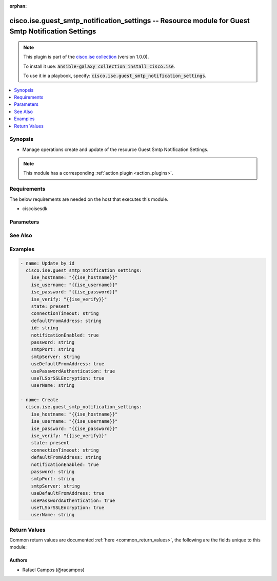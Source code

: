 .. Document meta

:orphan:

.. Anchors

.. _ansible_collections.cisco.ise.guest_smtp_notification_settings_module:

.. Anchors: short name for ansible.builtin

.. Anchors: aliases



.. Title

cisco.ise.guest_smtp_notification_settings -- Resource module for Guest Smtp Notification Settings
++++++++++++++++++++++++++++++++++++++++++++++++++++++++++++++++++++++++++++++++++++++++++++++++++

.. Collection note

.. note::
    This plugin is part of the `cisco.ise collection <https://galaxy.ansible.com/cisco/ise>`_ (version 1.0.0).

    To install it use: :code:`ansible-galaxy collection install cisco.ise`.

    To use it in a playbook, specify: :code:`cisco.ise.guest_smtp_notification_settings`.

.. version_added

.. versionadded:: 1.0.0 of cisco.ise

.. contents::
   :local:
   :depth: 1

.. Deprecated


Synopsis
--------

.. Description

- Manage operations create and update of the resource Guest Smtp Notification Settings.

.. note::
    This module has a corresponding :ref:`action plugin <action_plugins>`.

.. Aliases


.. Requirements

Requirements
------------
The below requirements are needed on the host that executes this module.

- ciscoisesdk


.. Options

Parameters
----------

.. raw:: html

    <table  border=0 cellpadding=0 class="documentation-table">
        <tr>
            <th colspan="1">Parameter</th>
            <th>Choices/<font color="blue">Defaults</font></th>
                        <th width="100%">Comments</th>
        </tr>
                    <tr>
                                                                <td colspan="1">
                    <div class="ansibleOptionAnchor" id="parameter-connectionTimeout"></div>
                    <b>connectionTimeout</b>
                    <a class="ansibleOptionLink" href="#parameter-connectionTimeout" title="Permalink to this option"></a>
                    <div style="font-size: small">
                        <span style="color: purple">string</span>
                                                                    </div>
                                                        </td>
                                <td>
                                                                                                                                                            </td>
                                                                <td>
                                            <div>Interval in seconds for all the SMTP client connections.</div>
                                                        </td>
            </tr>
                                <tr>
                                                                <td colspan="1">
                    <div class="ansibleOptionAnchor" id="parameter-defaultFromAddress"></div>
                    <b>defaultFromAddress</b>
                    <a class="ansibleOptionLink" href="#parameter-defaultFromAddress" title="Permalink to this option"></a>
                    <div style="font-size: small">
                        <span style="color: purple">string</span>
                                                                    </div>
                                                        </td>
                                <td>
                                                                                                                                                            </td>
                                                                <td>
                                            <div>The default from email address to be used to send emails from.</div>
                                                        </td>
            </tr>
                                <tr>
                                                                <td colspan="1">
                    <div class="ansibleOptionAnchor" id="parameter-id"></div>
                    <b>id</b>
                    <a class="ansibleOptionLink" href="#parameter-id" title="Permalink to this option"></a>
                    <div style="font-size: small">
                        <span style="color: purple">string</span>
                                                                    </div>
                                                        </td>
                                <td>
                                                                                                                                                            </td>
                                                                <td>
                                            <div>Guest Smtp Notification Settings&#x27;s id.</div>
                                                        </td>
            </tr>
                                <tr>
                                                                <td colspan="1">
                    <div class="ansibleOptionAnchor" id="parameter-notificationEnabled"></div>
                    <b>notificationEnabled</b>
                    <a class="ansibleOptionLink" href="#parameter-notificationEnabled" title="Permalink to this option"></a>
                    <div style="font-size: small">
                        <span style="color: purple">boolean</span>
                                                                    </div>
                                                        </td>
                                <td>
                                                                                                                                                                        <ul style="margin: 0; padding: 0"><b>Choices:</b>
                                                                                                                                                                <li>no</li>
                                                                                                                                                                                                <li>yes</li>
                                                                                    </ul>
                                                                            </td>
                                                                <td>
                                            <div>Indicates if the email notification service is to be enabled.</div>
                                                        </td>
            </tr>
                                <tr>
                                                                <td colspan="1">
                    <div class="ansibleOptionAnchor" id="parameter-password"></div>
                    <b>password</b>
                    <a class="ansibleOptionLink" href="#parameter-password" title="Permalink to this option"></a>
                    <div style="font-size: small">
                        <span style="color: purple">string</span>
                                                                    </div>
                                                        </td>
                                <td>
                                                                                                                                                            </td>
                                                                <td>
                                            <div>Password of Secure SMTP server.</div>
                                                        </td>
            </tr>
                                <tr>
                                                                <td colspan="1">
                    <div class="ansibleOptionAnchor" id="parameter-smtpPort"></div>
                    <b>smtpPort</b>
                    <a class="ansibleOptionLink" href="#parameter-smtpPort" title="Permalink to this option"></a>
                    <div style="font-size: small">
                        <span style="color: purple">string</span>
                                                                    </div>
                                                        </td>
                                <td>
                                                                                                                                                            </td>
                                                                <td>
                                            <div>Port at which SMTP Secure Server is listening.</div>
                                                        </td>
            </tr>
                                <tr>
                                                                <td colspan="1">
                    <div class="ansibleOptionAnchor" id="parameter-smtpServer"></div>
                    <b>smtpServer</b>
                    <a class="ansibleOptionLink" href="#parameter-smtpServer" title="Permalink to this option"></a>
                    <div style="font-size: small">
                        <span style="color: purple">string</span>
                                                                    </div>
                                                        </td>
                                <td>
                                                                                                                                                            </td>
                                                                <td>
                                            <div>The SMTP server ip address or fqdn such as outbound.mycompany.com.</div>
                                                        </td>
            </tr>
                                <tr>
                                                                <td colspan="1">
                    <div class="ansibleOptionAnchor" id="parameter-useDefaultFromAddress"></div>
                    <b>useDefaultFromAddress</b>
                    <a class="ansibleOptionLink" href="#parameter-useDefaultFromAddress" title="Permalink to this option"></a>
                    <div style="font-size: small">
                        <span style="color: purple">boolean</span>
                                                                    </div>
                                                        </td>
                                <td>
                                                                                                                                                                        <ul style="margin: 0; padding: 0"><b>Choices:</b>
                                                                                                                                                                <li>no</li>
                                                                                                                                                                                                <li>yes</li>
                                                                                    </ul>
                                                                            </td>
                                                                <td>
                                            <div>If the default from address should be used rather than using a sponsor user email address.</div>
                                                        </td>
            </tr>
                                <tr>
                                                                <td colspan="1">
                    <div class="ansibleOptionAnchor" id="parameter-usePasswordAuthentication"></div>
                    <b>usePasswordAuthentication</b>
                    <a class="ansibleOptionLink" href="#parameter-usePasswordAuthentication" title="Permalink to this option"></a>
                    <div style="font-size: small">
                        <span style="color: purple">boolean</span>
                                                                    </div>
                                                        </td>
                                <td>
                                                                                                                                                                        <ul style="margin: 0; padding: 0"><b>Choices:</b>
                                                                                                                                                                <li>no</li>
                                                                                                                                                                                                <li>yes</li>
                                                                                    </ul>
                                                                            </td>
                                                                <td>
                                            <div>If configured to true, SMTP server authentication will happen using username/password.</div>
                                                        </td>
            </tr>
                                <tr>
                                                                <td colspan="1">
                    <div class="ansibleOptionAnchor" id="parameter-userName"></div>
                    <b>userName</b>
                    <a class="ansibleOptionLink" href="#parameter-userName" title="Permalink to this option"></a>
                    <div style="font-size: small">
                        <span style="color: purple">string</span>
                                                                    </div>
                                                        </td>
                                <td>
                                                                                                                                                            </td>
                                                                <td>
                                            <div>Username of Secure SMTP server.</div>
                                                        </td>
            </tr>
                                <tr>
                                                                <td colspan="1">
                    <div class="ansibleOptionAnchor" id="parameter-useTLSorSSLEncryption"></div>
                    <b>useTLSorSSLEncryption</b>
                    <a class="ansibleOptionLink" href="#parameter-useTLSorSSLEncryption" title="Permalink to this option"></a>
                    <div style="font-size: small">
                        <span style="color: purple">boolean</span>
                                                                    </div>
                                                        </td>
                                <td>
                                                                                                                                                                        <ul style="margin: 0; padding: 0"><b>Choices:</b>
                                                                                                                                                                <li>no</li>
                                                                                                                                                                                                <li>yes</li>
                                                                                    </ul>
                                                                            </td>
                                                                <td>
                                            <div>If configured to true, SMTP server authentication will happen using TLS/SSL.</div>
                                                        </td>
            </tr>
                        </table>
    <br/>

.. Notes


.. Seealso

See Also
--------

.. seealso::

   `Guest Smtp Notification Settings reference <https://ciscoisesdk.readthedocs.io/en/latest/api/api.html#v3-0-0-summary>`_
       Complete reference of the Guest Smtp Notification Settings object model.

.. Examples

Examples
--------

.. code-block:: yaml+jinja

    
    - name: Update by id
      cisco.ise.guest_smtp_notification_settings:
        ise_hostname: "{{ise_hostname}}"
        ise_username: "{{ise_username}}"
        ise_password: "{{ise_password}}"
        ise_verify: "{{ise_verify}}"
        state: present
        connectionTimeout: string
        defaultFromAddress: string
        id: string
        notificationEnabled: true
        password: string
        smtpPort: string
        smtpServer: string
        useDefaultFromAddress: true
        usePasswordAuthentication: true
        useTLSorSSLEncryption: true
        userName: string

    - name: Create
      cisco.ise.guest_smtp_notification_settings:
        ise_hostname: "{{ise_hostname}}"
        ise_username: "{{ise_username}}"
        ise_password: "{{ise_password}}"
        ise_verify: "{{ise_verify}}"
        state: present
        connectionTimeout: string
        defaultFromAddress: string
        notificationEnabled: true
        password: string
        smtpPort: string
        smtpServer: string
        useDefaultFromAddress: true
        usePasswordAuthentication: true
        useTLSorSSLEncryption: true
        userName: string





.. Facts


.. Return values

Return Values
-------------
Common return values are documented :ref:`here <common_return_values>`, the following are the fields unique to this module:

.. raw:: html

    <table border=0 cellpadding=0 class="documentation-table">
        <tr>
            <th colspan="1">Key</th>
            <th>Returned</th>
            <th width="100%">Description</th>
        </tr>
                    <tr>
                                <td colspan="1">
                    <div class="ansibleOptionAnchor" id="return-ise_response"></div>
                    <b>ise_response</b>
                    <a class="ansibleOptionLink" href="#return-ise_response" title="Permalink to this return value"></a>
                    <div style="font-size: small">
                      <span style="color: purple">dictionary</span>
                                          </div>
                                    </td>
                <td>always</td>
                <td>
                                            <div>A dictionary or list with the response returned by the Cisco ISE Python SDK</div>
                                        <br/>
                                            <div style="font-size: smaller"><b>Sample:</b></div>
                                                <div style="font-size: smaller; color: blue; word-wrap: break-word; word-break: break-all;">{
      &quot;UpdatedFieldsList&quot;: {
        &quot;updatedField&quot;: {
          &quot;field&quot;: &quot;string&quot;,
          &quot;oldValue&quot;: &quot;string&quot;,
          &quot;newValue&quot;: &quot;string&quot;
        },
        &quot;field&quot;: &quot;string&quot;,
        &quot;oldValue&quot;: &quot;string&quot;,
        &quot;newValue&quot;: &quot;string&quot;
      }
    }</div>
                                    </td>
            </tr>
                        </table>
    <br/><br/>

..  Status (Presently only deprecated)


.. Authors

Authors
~~~~~~~

- Rafael Campos (@racampos)



.. Parsing errors

